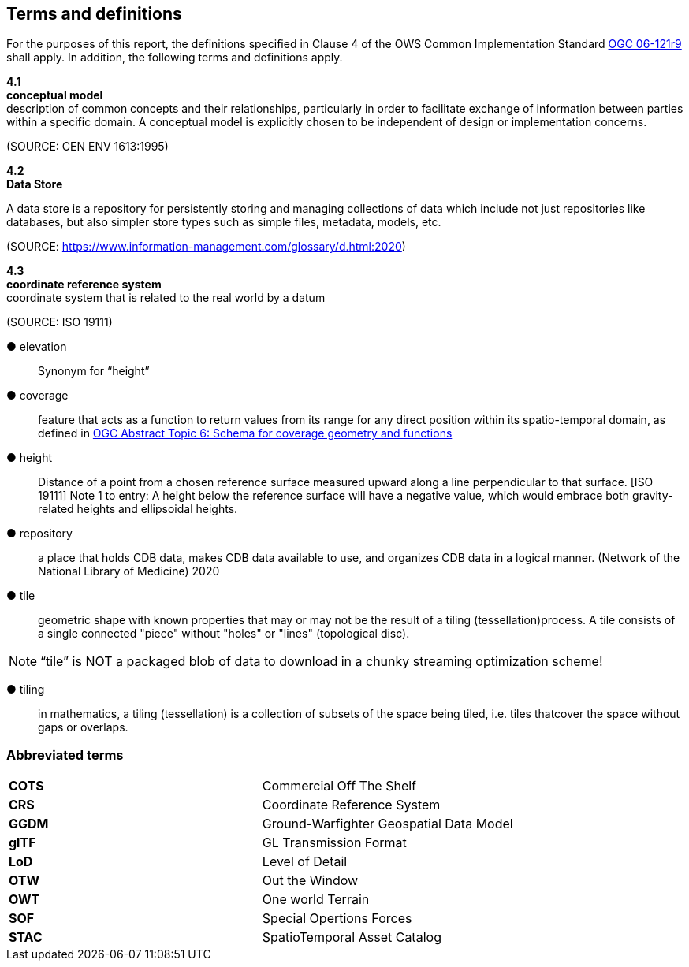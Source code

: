 == Terms and definitions



For the purposes of this report, the definitions specified in Clause 4 of the OWS Common Implementation Standard https://portal.opengeospatial.org/files/?artifact_id=38867&version=2[OGC 06-121r9] shall apply. In addition, the following terms and definitions apply.

*4.1* +
*conceptual model* +
description of common concepts and their relationships, particularly in order to facilitate exchange of information between parties within a specific domain. A conceptual model is explicitly chosen to be independent of design or implementation concerns.

(SOURCE: CEN ENV 1613:1995)

*4.2* +
*Data Store* +

A data store is a repository for persistently storing and managing collections of data which include not just repositories like databases, but also simpler store types such as simple files, metadata, models, etc. 
 
(SOURCE: https://www.information-management.com/glossary/d.html:2020)
 
*4.3* +
*coordinate reference system* +
coordinate system that is related to the real world by a datum 

(SOURCE: ISO 19111)
 
&#9679; elevation ::

Synonym for “height”

&#9679; coverage ::

 feature that acts as a function to return values from its range for any direct position within its spatio-temporal domain, as defined in https://portal.opengeospatial.org/files/?artifact_id=19820[OGC Abstract Topic 6: Schema for coverage geometry and functions]

&#9679; height ::

Distance of a point from a chosen reference surface measured upward along a line perpendicular to that surface. [ISO 19111] Note 1 to entry: A height below the reference surface will have a negative value, which would embrace both gravity-related heights and ellipsoidal heights.

&#9679; repository ::

 a place that holds CDB data, makes CDB data available to use, and organizes CDB data in a logical manner. (Network of the National Library of Medicine) 2020
 
&#9679; tile ::
 
geometric  shape  with  known  properties  that  may  or  may  not  be  the  result  of  a  tiling  (tessellation)process. A tile consists of a single connected "piece" without "holes" or "lines" (topological disc).

NOTE: “tile” is NOT a packaged blob of data to download in a chunky streaming optimization scheme! 

&#9679; tiling ::

in mathematics, a tiling (tessellation) is a collection of subsets of the space being tiled, i.e. tiles thatcover the space without gaps or overlaps.

===	Abbreviated terms

|===
|*COTS*	|Commercial Off The Shelf
|*CRS*	 |Coordinate Reference System
|*GGDM*	|Ground-Warfighter Geospatial Data Model
|*glTF*	|GL Transmission Format
|*LoD*  |Level of Detail
|*OTW*  |Out the Window
|*OWT*  |One world Terrain
|*SOF*  |Special Opertions Forces
|*STAC* |SpatioTemporal Asset Catalog
|===

